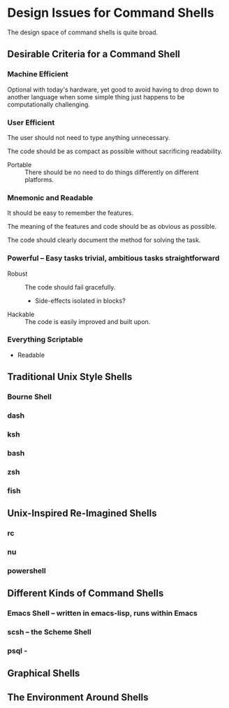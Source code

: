 * Design Issues for Command Shells

The design space of command shells is quite broad.

** Desirable Criteria for a Command Shell

*** Machine Efficient
    
Optional with today's hardware, yet good to avoid having to drop down to another
language when some simple thing just happens to be computationally challenging.

*** User Efficient

The user should not need to type anything unnecessary.

The code should be as compact as possible without sacrificing readability.

- Portable :: There should be no need to do things differently on different
  platforms.
    
*** Mnemonic and Readable

It should be easy to remember the features.

The meaning of the features and code should be as obvious as possible.

The code should clearly document the method for solving the task.

*** Powerful -- Easy tasks trivial, ambitious tasks straightforward

- Robust :: The code should fail gracefully.
  - Side-effects isolated in blocks?
- Hackable :: The code is easily improved and built upon.

*** Everything Scriptable
- Readable

** Traditional Unix Style Shells

*** Bourne Shell
*** dash
*** ksh
*** bash
*** zsh
*** fish

** Unix-Inspired Re-Imagined Shells

*** rc
*** nu
*** powershell
 
** Different Kinds of Command Shells

*** Emacs Shell -- written in emacs-lisp, runs within Emacs
*** scsh -- the Scheme Shell
*** psql -    

** Graphical Shells
    
** The Environment Around Shells
